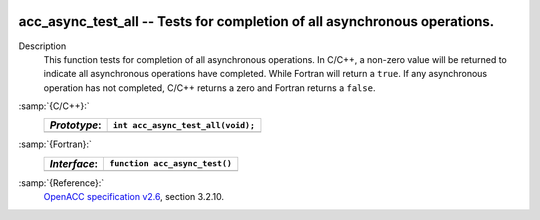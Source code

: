  .. _acc_async_test_all:

acc_async_test_all -- Tests for completion of all asynchronous operations.
**************************************************************************

Description
  This function tests for completion of all asynchronous operations.
  In C/C++, a non-zero value will be returned to indicate all asynchronous
  operations have completed. While Fortran will return a ``true``. If
  any asynchronous operation has not completed, C/C++ returns a zero and
  Fortran returns a ``false``.

:samp:`{C/C++}:`
  ============  =================================
  *Prototype*:  ``int acc_async_test_all(void);``
  ============  =================================
  ============  =================================

:samp:`{Fortran}:`
  ============  ==============================
  *Interface*:  ``function acc_async_test()``
  ============  ==============================
                ``logical acc_get_device_num``
  ============  ==============================

:samp:`{Reference}:`
  `OpenACC specification v2.6 <https://www.openacc.org>`_, section
  3.2.10.

